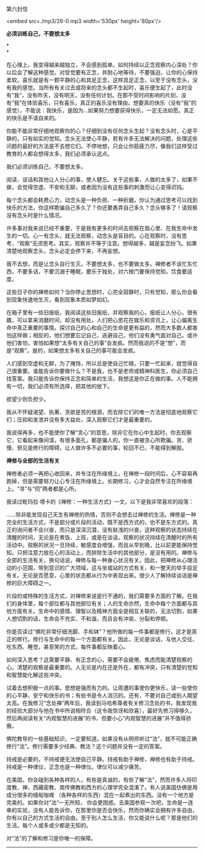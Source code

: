 第六封信

<embed src=./mp3/26-0.mp3 width='530px' height='80px'/>

*必须训练自己，不要想太多*

*\\
*

在心理上，我变得越来越独立，不会感到孤单。如何持续以正念观察内心深处？你以后会了解这种感觉。对受觉要有正念，并耐心地等待，不要强迫，让你的心保持柔软。喜乐就是有一颗平静的心和具足正念，这样具足正念，以至于没有念头，没有我的感觉。当所有有关过去或将来的念头都不生起时，喜乐便生起了，此时没有“我”，没有昨天，没有明天，没有任何计划。在那不受时间影响的片刻，没有“我”在体验喜乐，只有喜乐，真正的喜乐没有理由。想要真的快乐（没有“我”的感觉），不能说：我快乐，是因为...如果努力想要获得快乐，一定无法如愿。真正的快乐是不请自来的。

你能不能非常仔细地观察你的心？仔细到没有任何念头生起？没有念头时，心是平静的，只有如实的觉知。念头无法使心平静，若有许多无法解决的问题，处理这些问题的最好的方法是不去想它们。不停地想，只会让你筋疲力尽，像我们这样受过教育的人都会想得太多，我们必须承认这点。

我们必须训练自己，不要想太多。 

阅读、谈话和其他让人分心的事，使人健忘。关于这些事，人做的太多了，如果不做，会觉得空虚、不安和无聊，或者因为没有这些事的刺激而让心变得迟钝。 

每个念头都会耗费心力，动念头是一种负担、一种折磨。你认为通过思考可以找到快乐的方法，你这样欺骗自己多久了？你还要愚弄自己多久？念头够多了！请观察没有念头时是什么情况。 

许多事对我来说已经不重要，于是我有更多的时间去观察在我心里、在我生命中发生的一切。心一有念头，就无法观察，动念头是盲目的。心在观察时，没有思考，“观察”无须思考。其实，观察并不等于注意。想得越多，越是妄念纷飞。如果清楚地观察念头，念头必定会停下来，不再妄想。 

我不去想，而是让念头自行生灭。不要想太多，也不要做太多。禅修者不该忙东忙西，不要多话，不要沉溺于睡眠，要乐于独处，对六根门要保持觉知，饮食要适度。 

这些日子你的禅修如何？当你停止思想时，心完全寂静时，只有觉知，那么你会看到现象快速地生灭，看到现象本质如梦如幻。 

在箱子里有一些旧报纸，我阅读这些旧报纸，并观察我的心，报纸让人分心，很有趣，可以拿来消磨时间，却没有用处。人们把心思花在娱乐和资讯上，让心偏离生命中真正重要的事情。探讨自己的心和自己的生命是更有益的，然而大多数人都害怕这样做；相反的，他们想要忘记自己，逃避自己，他们没有勇气面对自己。或许他们害怕，害怕如果想“太多有关自己的事”会发疯。然而我说的不是“想”，而是“观察”。是的，如果想太多有关自己的事可能会发疯。 

人们感到空虚和无聊，为了掩饰，所以总是使自己忙碌。只要一忙起来，就觉得自己很重要。谁能告诉你要做什么？不是我，也不是老师或精神科医生，你必须自己找答案。我只能告诉你保持正念和简单的生活，我想这是你正在做的事。人不能拥有一切，我们必须有所选择，把其他的放下。 

欲望少则负担少。 

我从不怀疑渴望、执著、贪欲是苦的根源，而去除它们的唯一方法是彻底地观察它们；压抑和发泄并没有多大益处，深入观察它们才是最重要的。 

我说得再多，也不能使你了解“贪心”的意思，除非它在你心中生起时，你去观察它，它看起来像间谍，有很多面孔，都是骗人的，你一直被贪心所欺骗。贪、骄慢、邪见是修行的障碍，让人做许多不必要的事，轮回不已，不能得到解脱。 

[[./img/26-0.jpeg]]

*禅修与全部的生活有关 *

禅修者必须一再把心收回来，并专注在所缘境上。在禅修一段时间后，心不容易再跑掉，但是需要努力让心专注在所缘境上。长期修习，心才会自然专注在所缘境上。“寻”与“伺”两者都是心所。

我读过毗玛拉·塔卡的《禅修：一种生活方式》一文，以下是我非常喜欢的段落：

......除非能发现自己天生有禅修的热情，否则不会想去过禅修的生活。禅修是一种完全的生活方式，不是部分或片段的活动，既不是西方式的，也不是东方式的。真正的询问者不会兴奋，而只是深深沉潜，没有肤浅的兴奋。这种观察的状态持续在清醒的时间，无论是在煮饭、上班，或是在谈话，观察的状况持续在清醒时的所有活动中。观察的状况一旦持续，敏感度会增强，而且从早到晚，比以前更能保持觉知。只把注意力放在心的活动上，而排除生活中的其他部分，是没有用的。禅修与全部的生活有关，换句话说，禅修与每一种身心状况有关。因此，把禅修从心理活动的小范围，带到意识的广大领域，这与坐或站的方式有关，和一整天的举手投足有关。无论是否愿意，心里的状态都从行为中表现出来。很少人了解持续谈话是禅修的巨大障碍之一。

片段的或特殊的生活方式，对禅修来说是行不通的，我们需要多方面的了解。在我们的身体里，每个部位都与其他部位有关；人的生命亦然，生命中每个方面都与其他方面有关。生命中的感情、理智以及精神方面全是相互关联的，无法切割，如果人想切割的话，生命会不充实、不和谐，而且会有冲突、分裂和停顿。

你是否读过“佛陀非常仔细洗脚、手和钵”？他所做的每一件事都是修行，这才是真正的修行。修行与生命中的每一个方面都有关。因此，无论是谈话，与他人交往、吃东西、睡觉，甚至笑的方式，每件事都反映着心。

如何深入思考？这需要平静、有正念的心，需要不会疲倦、焦虑而能清楚观察的心。清楚的观察是最重要的。人无论是内在还是外在，都有冲突，只有清楚的觉知和智慧能化解这些冲突。

试着去想积极一点的事。思想是强而有力的。让周遭的事使你更快乐，读一些使你的心平静、安宁和快乐的书；有些书是令人消沉的。还有，不要对自己或别人期望太高。在我修习“念处禅”两年后，我读到马哈希尊者有关修习念处的书，我发现我的经验大部分与他在书中所说相符合（这令我惊讶和欣喜），最好先修习得够久，然后再阅读有关“内观智慧的进展”的书，但要小心“内观智慧的进展”并不值得骄傲。

佛陀教导的一些基础知识，一定要知道。如果没有从明师听过“法”，就不可能正确修行“法”。修行需要多少经典、教法？这个问题并没有一定的答案。

持戒是必要的，不持戒便无法使自己平静。持戒有助于禅修，禅修也有助于持戒。持戒是一种律仪，正念也是一种律仪。律仪可以减少痛苦。

在美国，你会碰到各种各样的人，有些是真诚的，有些了解“法”，然而许多人将印度教、禅、西藏密教、南传佛教和西方的心理学完全混淆了。有人说美国仿佛是用成分很多的缅甸咖喱
（各种各样的东西）混在一起煮出的东西。没有一个地方是完美的。如果你对“法”一无所知，
你会更困惑。去美国参观一次吧，生命是一连串的实验，没有人能告诉你，在那里你是否会快乐，然而你确实会拥有许多自由，你有以自己的方式生活的自由。至于别人怎么生活，你又能说什么呢？那是他们的生活。每个人或多或少都是无知的。

对“法”的了解和修习是你唯一的保障。

--------------

